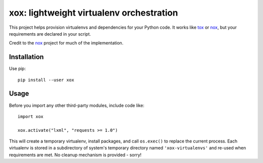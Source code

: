 xox: lightweight virtualenv orchestration
=========================================

This project helps provision virtualenvs and dependencies for your Python code.
It works like tox_ or nox_, but your requirements are declared in your script.

Credit to the nox_ project for much of the implementation.


Installation
------------

Use pip::

    pip install --user xox


Usage
-----

Before you import any other third-party modules, include code like::

    import xox

    xox.activate("lxml", "requests >= 1.0")

This will create a temporary virtualenv, install packages, and call
``os.exec()`` to replace the current process. Each virtualenv is stored in
a subdirectory of system's temporary directory named ``'xox-virtualenvs'`` and
re-used when requirements are met. No cleanup mechanism is provided - sorry!

.. _tox: https://tox.readthedocs.io
.. _nox: https://nox.thea.codes
